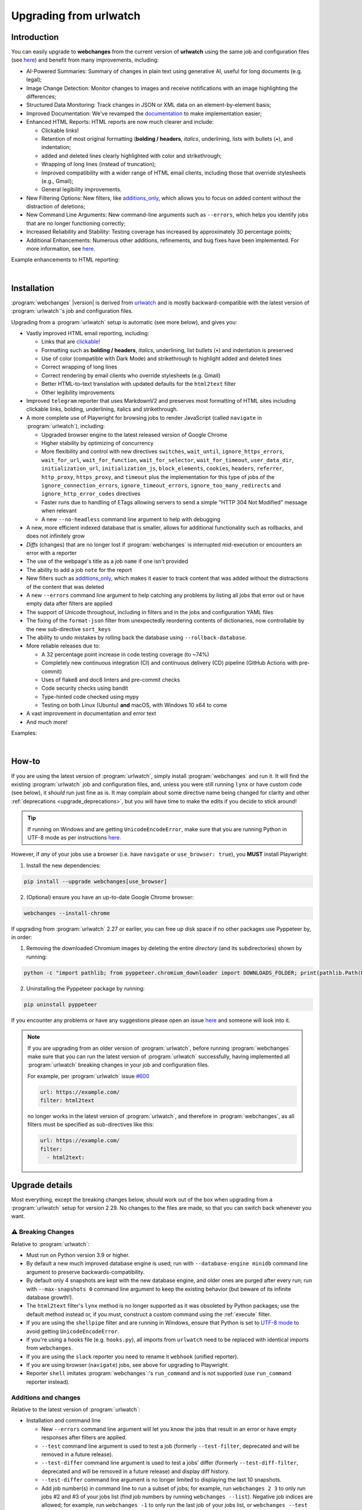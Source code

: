 .. _upgrading:


.. role:: underline
    :class: underline

.. role:: additions
    :class: additions

.. role:: deletions
    :class: deletions

=======================
Upgrading from urlwatch
=======================

Introduction
------------
You can easily upgrade to **webchanges** from the current version of **urlwatch** using the same job and
configuration files (see `here <https://webchanges.readthedocs.io/en/stable/upgrading.html>`__) and benefit from many
improvements, including:

* :underline:`AI-Powered Summaries`: Summary of changes in plain text using generative AI, useful for long documents
  (e.g. legal);
* :underline:`Image Change Detection`: Monitor changes to images and receive notifications with an image highlighting
  the differences;
* :underline:`Structured Data Monitoring`: Track changes in JSON or XML data on an element-by-element basis;
* :underline:`Improved Documentation`: We've revamped the `documentation <https://webchanges.readthedocs.io/>`__ to make
  implementation easier;
* :underline:`Enhanced HTML Reports`: HTML reports are now much clearer and include:

  * Clickable links!
  * Retention of most original formatting (**bolding / headers**, *italics*, :underline:`underlining`, lists with
    bullets (•), and indentation;
  * :additions:`added` and :deletions:`deleted` lines clearly highlighted with color and strikethrough;
  * Wrapping of long lines (instead of truncation);
  * Improved compatibility with a wider range of HTML email clients, including those that override stylesheets (e.g.,
    Gmail);
  * General legibility improvements.

* :underline:`New Filtering Options`: New filters, like `additions_only
  <https://webchanges.readthedocs.io/en/stable/diff_filters.html#additions-only>`__, which allows you to focus on
  added content without the distraction of deletions;
* :underline:`New Command Line Arguments`: New command-line arguments such as ``--errors``, which helps you identify
  jobs that are no longer functioning correctly;
* :underline:`Increased Reliability and Stability`: Testing coverage has increased by approximately 30 percentage
  points;
* :underline:`Additional Enhancements`: Numerous other additions, refinements, and bug fixes have been implemented.
  For more information, see `here <https://webchanges.readthedocs.io/en/stable/migration.html#upgrade-details>`__.

Example enhancements to HTML reporting:

.. image:: https://raw.githubusercontent.com/mborsetti/webchanges/main/docs/html_diff_filters_example_1.png
    :width: 504

|

.. image:: https://raw.githubusercontent.com/mborsetti/webchanges/main/docs/html_diff_filters_example_3.png
    :width: 504


Installation
------------
:program:`webchanges` |version| is derived from `urlwatch <https://github.com/thp/urlwatch>`__ and is mostly
backward-compatible with the latest version of :program:`urlwatch`'s job and configuration files.

Upgrading from a :program:`urlwatch` setup is automatic (see more below), and gives you:

* Vastly improved HTML email reporting, including:

  * Links that are `clickable <https://pypi.org/project/webchanges/>`__!
  * Formatting such as **bolding / headers**, *italics*, :underline:`underlining`, list bullets (•) and indentation is
    preserved
  * Use of color (compatible with Dark Mode) and strikethrough to highlight :additions:`added` and :deletions:`deleted`
    lines
  * Correct wrapping of long lines
  * Correct rendering by email clients who override stylesheets (e.g. Gmail)
  * Better HTML-to-text translation with updated defaults for the ``html2text`` filter
  * Other legibility improvements
* Improved ``telegram`` reporter that uses MarkdownV2 and preserves most formatting of HTML sites including clickable
  links, bolding, underlining, italics and strikethrough.
* A more complete use of Playwright  for browsing jobs to render JavaScript (called ``navigate`` in
  :program:`urlwatch`), including:

  * Upgraded browser engine to the latest released version of Google Chrome
  * Higher stability by optimizing of concurrency
  * More flexibility and control with new directives  ``switches``, ``wait_until``, ``ignore_https_errors``,
    ``wait_for_url``, ``wait_for_function``, ``wait_for_selector``, ``wait_for_timeout``, ``user_data_dir``,
    ``initialization_url``, ``initialization_js``, ``block_elements``, ``cookies``,  ``headers``, ``referrer``,
    ``http_proxy``, ``https_proxy``, and ``timeout`` plus the implementation for this type of jobs of the
    ``ignore_connection_errors``, ``ignore_timeout_errors``, ``ignore_too_many_redirects`` and
    ``ignore_http_error_codes`` directives
  * Faster runs due to handling of ETags allowing servers to send a simple "HTTP 304 Not Modified" message when
    relevant
  * A new ``--no-headless`` command line argument to help with debugging

* A new, more efficient indexed database that is smaller, allows for additional functionality such as rollbacks, and
  does not infinitely grow
* *Diffs* (changes) that are no longer lost if :program:`webchanges` is interrupted mid-execution or encounters an
  error with a reporter
* The use of the webpage's title as a job ``name`` if one isn't provided
* The ability to add a job ``note`` for the report
* New filters such as `additions_only <https://webchanges.readthedocs.io/en/stable/diff_filters.html#additions-only>`__,
  which makes it easier to track content that was added without the distractions of the content that was deleted
* A new ``--errors`` command line argument to help catching any problems by listing all jobs that error out or have
  empty data after filters are applied
* The support of Unicode throughout, including in filters and in the jobs and configuration YAML files
* The fixing of the ``format-json`` filter from unexpectedly reordering contents of dictionaries, now controllable by
  the new sub-directive ``sort_keys``
* The ability to undo mistakes by rolling back the database using ``--rollback-database``.
* More reliable releases due to:

  * A 32 percentage point increase in code testing coverage (to ~74%)
  * Completely new continuous integration (CI) and continuous delivery (CD) pipeline (GitHub Actions with pre-commit)
  * Uses of flake8 and doc8 linters and pre-commit checks
  * Code security checks using bandit
  * Type-hinted code checked using mypy
  * Testing on both Linux (Ubuntu) **and** macOS, with Windows 10 x64 to come
* A vast improvement in documentation and error text
* And much more!

Examples:

.. image:: https://raw.githubusercontent.com/mborsetti/webchanges/main/docs/html_diff_filters_example_1.png
    :width: 504

|

.. image:: https://raw.githubusercontent.com/mborsetti/webchanges/main/docs/html_diff_filters_example_3.png
    :width: 504


How-to
------
If you are using the latest version of :program:`urlwatch`, simply install :program:`webchanges` and run it. It will
find the existing :program:`urlwatch` job and configuration files, and, unless you were still running ``lynx`` or have
custom code (see below), it *should* run just fine as is. It may complain about some directive name being changed for
clarity and other :ref:`deprecations <upgrade_deprecations>`, but you will have time to make the edits if you decide
to stick around!

.. tip:: If running on Windows and are getting ``UnicodeEncodeError``, make sure that you are running Python in UTF-8
   mode as per instructions `here <https://docs.python.org/3/using/windows.html#utf-8-mode>`__.

However, if *any* of your jobs use a browser (i.e. have ``navigate`` or ``use_browser: true``), you **MUST** install
Playwright:

1) Install the new dependencies:

.. code-block:: bash

   pip install --upgrade webchanges[use_browser]

2) (Optional) ensure you have an up-to-date Google Chrome browser:

.. code-block:: bash

   webchanges --install-chrome

If upgrading from :program:`urlwatch` 2.27 or earlier, you can free up disk space if no other packages use Pyppeteer
by, in order:

1) Removing the downloaded Chromium images by deleting the entire *directory* (and its subdirectories) shown by running:

.. code-block:: bash

   python -c "import pathlib; from pyppeteer.chromium_downloader import DOWNLOADS_FOLDER; print(pathlib.Path(DOWNLOADS_FOLDER).parent)"

2) Uninstalling the Pyppeteer package by running:

.. code-block:: bash

   pip uninstall pyppeteer

If you encounter any problems or have any suggestions please open an issue `here
<https://github.com/mborsetti/webchanges/issues>`__ and someone will look into it.

.. note::

   If you are upgrading from an older version of :program:`urlwatch`, before running :program:`webchanges` make
   sure that you can run the latest version of :program:`urlwatch` successfully, having implemented all
   :program:`urlwatch` breaking changes in your job and configuration files.

   For example, per :program:`urlwatch` issue `#600
   <https://github.com/thp/urlwatch/pull/600#issuecomment-753944678>`__

   .. code-block:: yaml

      url: https://example.com/
      filter: html2text

   no longer works in the latest version of :program:`urlwatch`, and therefore in :program:`webchanges`, as all filters
   must be specified as sub-directives like this:

   .. code-block:: yaml

      url: https://example.com/
      filter:
        - html2text:


.. _upgrade_changes:

Upgrade details
---------------
Most everything, except the breaking changes below, *should* work out of the box when upgrading from a
:program:`urlwatch` setup for version 2.29. No changes to the files are made, so that you can switch back whenever you
want.

⚠ Breaking Changes
~~~~~~~~~~~~~~~~~~
Relative to :program:`urlwatch`:

* Must run on Python version 3.9 or higher.
* By default a new much improved database engine is used; run with ``--database-engine minidb`` command line argument to
  preserve backwards-compatibility.
* By default only 4 snapshots are kept with the new database engine, and older ones are purged after every run; run
  with ``--max-snapshots 0`` command line argument to keep the existing behavior (but beware of its infinite database
  growth!).
* The ``html2text`` filter's ``lynx`` method is no longer supported as it was obsoleted by Python packages; use the
  default method instead or, if you must, construct a custom command using the :ref:`execute` filter.
* If you are using the ``shellpipe`` filter and are running in Windows, ensure that Python is set to `UTF-8 mode
  <https://docs.python.org/3/using/windows.html#utf-8-mode>`__ to avoid getting ``UnicodeEncodeError``.
* If you're using a hooks file (e.g. ``hooks.py``), all imports from ``urlwatch`` need to be replaced with identical
  imports from ``webchanges``.
* If you are using the ``slack`` reporter you need to rename it ``webhook`` (unified reporter).
* If you are using browser (``navigate``) jobs, see above for upgrading to Playwright.
* Reporter ``shell`` imitates :program:`webchanges`:'s ``run_command`` and is not supported (use ``run_command``
  reporter instead).

Additions and changes
~~~~~~~~~~~~~~~~~~~~~
Relative to the latest version of :program:`urlwatch`:

* Installation and command line

  * New ``--errors`` command line argument will let you know the jobs that result in an error or have empty responses
    after filters are applied.
  * ``--test`` command line argument is used to test a job (formerly ``--test-filter``, deprecated and will be removed
    in a future release).
  * ``--test-differ`` command line argument is used to test a jobs' differ (formerly ``--test-diff-filter``, deprecated
    and will be removed in a future release) and display diff history.
  * ``--test-differ`` command line argument is no longer limited to displaying the last 10 snapshots.
  * Add job number(s) in command line to run a subset of jobs; for example, run ``webchanges 2 3`` to only run jobs #2
    and #3 of your jobs list (find job numbers by running ``webchanges --list``). Negative job indices are allowed; for
    example, run ``webchanges -1`` to only run the last job of your jobs list, or ``webchanges --test -2`` to test
    the second to last job of your jobs list.
  * New ``--max-snapshots`` command line argument sets the number of snapshots to keep stored in the database; defaults
    to 4. If set to 0, and unlimited number of snapshots will be kept. Only works if the default ``sqlite3`` database
    is being used.
  * New ``--database-engine ENGINE`` command line argument to specify database engine. New default ``sqlite3`` creates a
    smaller database due to data compression with `msgpack <https://msgpack.org/index.html>`__, higher speed due to
    indexing, and offers additional features and flexibility; migration from old 'minidb' database is done automatically
    and the old database preserved for manual deletion. Specify ``minidb`` to continue using the legacy database used
    by :program:`urlwatch`.
  * New ``--rollback-database TIMESTAMP`` new command line argument to rollback the snapshot database to a previous
    time, useful when you lose notifications. Does not work with database engine ``minidb`` or ``textfiles``.
  * New ``--delete-snapshot`` command line argument to removes the latest saved snapshot of a job from the database;
    useful if a change in a website (e.g. layout) requires modifying filters as invalid snapshot can be deleted and
    :program:`webchanges` rerun to create a truthful diff.
  * New ``--chromium-directory`` command line displays the directory where the downloaded Chromium executables are
    located to facilitate the deletion of older revisions.
  * New ``-V`` command line argument, as an alias to ``--version``.
  * New ``--log-level`` command line argument to control the amount of logging displayed by the ``-v`` argument.
  * If a filename for ``--jobs``, ``--config`` or ``--hooks`` is supplied without a path and the file is not present in
    the current directory, :program:`webchanges` now looks for it in the default configuration directory.
  * If a filename for ``--jobs`` or ``--config`` is supplied without a '.yaml' extension, or a filename for ``--hooks``
    without a '.py' extension, :program:`webchanges` now also looks for one with such an extension appended to it.
  * In Windows, ``--edit`` defaults to using the built-in notepad.exe text editor if both the %EDITOR% and %VISUAL%
    environment variables are not set.
  * Run a subset of jobs by adding their index number(s) as command line arguments. For example, run
    ``webchanges 2 3`` to only run jobs #2 and #3 of your jobs list. Run ``webchanges --list`` to find the job numbers.
    API is experimental and may change in the near future.
  * Installation of optional Python packages required by a feature or filter is now made easier with pip `extras
    <https://stackoverflow.com/questions/52474931/what-is-extra-in-pypi-dependency>`__  (e.g. ``pip
    install -U webchanges[ocr,pdf2text]``).
  * ``html2text``, ``markdown2`` and ``msgpack`` Python packages are now installed by default, while ``keyring`` and
    ``minidb`` Python are no longer installed by default.

* Files and location

  * The default name of the jobs file has been changed to ``jobs.yaml``; for backward-compatibility if at program launch
    no ``jobs.yaml`` exists but ``urls.yaml`` is found, its contents are copied into a newly created ``jobs.yaml`` file
    and the original preserved for manual deletion.
  * The default name of the program configuration file has been changed to ``config.yaml``; for backward-compatibility
    if at program launch no ``config.yaml`` exists but ``urlwatch.yaml`` is found, its contents are copied into a
    newly created ``config.yaml`` file and the original preserved for manual deletion.
  * In Windows, the location of the jobs and configuration files has been moved to
    ``%USERPROFILE%\Documents\webchanges``, where they can be more easily edited (they are indexed there) and backed up;
    if at program launch jobs and configurations files are only found in the old location (such as during an upgrade),
    these will be copied to the new directory automatically and the old ones preserved for manual deletion.
  * Legacy ``lib/hooks.py`` file location is no longer supported: ``hooks.py`` needs to be in the same directory as the
    job and configuration files.

* Directives

  * Navigation by full browser is now accomplished by specifying the ``url`` and adding the ``use_browser: true``
    directive. The use of the ``navigate`` directive instead of the ``url`` one has been deprecated for clarity and will
    trigger a warning; this directive will be removed in a future release.
  * The ``html2text`` filter defaults to using the Python ``html2text`` package (with optimized defaults) instead of
    ``re`` (now renamed `strip_tags`` for clarity).
  * New ``additions_only`` directive to report only added lines (useful when monitoring only new content).
  * New ``deletions_only`` directive to report only deleted lines.
  * New ``contextlines`` directive to specify the number of context lines in a unified diff.
  * New ``no_redirects`` job directive (for ``url`` jobs) to disable GET/OPTIONS/POST/PUT/PATCH/DELETE/HEAD redirection.
  * New directives for ``use_browser: true`` (i.e. using **Chrome**) jobs to allow more flexibility and control:
    ``switches``, ``wait_until``, ``ignore_https_errors``, ``wait_for_navigation``, ``wait_for``,
    ``user_data_dir``, ``block_elements``, ``cookies``, ``headers``, ``http_proxy``, ``https_proxy``, and ``timeout``.
  * New ``note`` job directive to ad a freetext note appearing in the report after the job header.
  * New sub-directives for the ``strip`` filter: ``chars``, ``side`` and ``splitlines``.
  * The ``html2text`` filter's ``re`` method has been renamed ``strip_tags`` for clarity, the old name is deprecated and
    will trigger a warning.
  * The ``pdf2text`` filter now supports the ``raw`` and ``physical`` sub-directives, which are passed to the underlying
    Python package `pdftotext <https://github.com/jalan/pdftotext>`__ (version 2.2.0 or higher).
  * New ``format-xml`` filter to pretty-print xml using the lxml Python package’s etree.tostring pretty_print function
  * ``url`` directive supports ``ftp://`` URLs.
  * The ``user_visible_url`` job directive now applies to all type of jobs, including ``command`` ones.
  * The ``grep`` filter has been renamed ``keep_lines_containing`` for clarity, the old name is deprecated and will
    trigger a warning; it will be removed in a future release.
  * The ``grepi`` filter has been renamed ``delete_lines_containing`` for clarity, the old name deprecated and will
    trigger a warning; it will be removed in a future release.
  * Both the ``keep_lines_containing`` and ``delete_lines_containing`` accept ``text`` (default) in addition to ``re``
    (regular expressions).
  * New filter ``execute`` to filter the data using an executable without invoking the shell (as ``shellpipe`` does)
    and therefore exposing to additional security risks.
  * Support for ``ftp://`` URLs to download a file from an ftp server.
  * The use of the ``kind`` directive in ``jobs.yaml`` configuration files has been deprecated for simplicity (but is,
    for now, still used internally); it will be removed in a future release.
  * New ``browser`` reporter to display HTML-formatted report on a local browser.
  * The ``telegram`` reporter now uses MarkdownV2 and preserves most formatting of HTML sites processed by the
    ``html2text`` filter, e.g. clickable links, bolding, underlining, italics and strikethrough.
  * New sub-directive ``silent`` for ``telegram`` reporter to receive a notification with no sound.
  * The ``slack`` webhook reporter allows the setting of maximum report length (for, e.g., usage with Discord) using the
    ``max_message_length`` sub-directive.
  * ``url`` jobs with ``use_browser: true`` (i.e. using **Chrome**) now recognize ``data`` and ``method`` directives,
    enabling e.g. to make a ``POST`` HTTP request using a browser with JavaScript support.
  * New ``tz`` key for  ``report`` in configuration file sets the timezone for the diff in reports (useful if running
    e.g. on a cloud server in a different timezone).
  * New ``run_command`` reporter to execute a command and pass the report text as its input.
  * New ``remove_repeated`` filter to remove repeated lines (similar to Unix's ``uniq``).
  * The ``execute`` filter (and ``shellpipe``) sets more environment variables to allow for more flexibility.
  * Whenever a HTTP client error (4xx) response is received, in ``--verbose`` mode the content of the response is
    displayed with the error.
  * The user is now alerted when the job file and/or configuration file contains unrecognized directives (e.g. typo).
  * If a newer version of :program:`webchanges` has been released to PyPI, an advisory notice is printed to stdout.

* Reports

  * Reports are now sorted alphabetically.
  * If a newer version of :program:`webchanges` has been released to PyPI, an advisory notice is added to the report
    footer (if footer is enabled).

* Internals

  * Concurrency with ``use_browser: true`` (i.e. using **Chrome**) jobs takes into account amount of free memory for
    higher stability.
  * Upgraded concurrent execution loop to `concurrent.futures.ThreadPoolExecutor.map
    <https://docs.python.org/3/library/concurrent.futures.html#concurrent.futures.Executor.map>`__.
  * A new, more efficient indexed database no longer requiring external Python package  ``minidb``.
  * Changed timing from `datetime <https://docs.python.org/3/library/datetime.html>`__ to `timeit.default_timer
    <https://docs.python.org/3/library/timeit.html#timeit.default_timer>`__.
  * Replaced custom atomic_rename function with built-in `os.replace().
    <https://docs.python.org/3/library/os.html#os.replace>`__ (new in Python 3.3) that does the same thing.
  * Upgraded email construction from using ``email.mime`` (obsolete) to `email.message.EmailMessage
    <https://docs.python.org/3/library/email.message.html#email.message.EmailMessage>`__.
  * Reports' elapsed time now always has at least 2 significant digits.
  * Unicode is supported throughout, including in filters and jobs and configuration YAML files.
  * Implemented `pathlib <https://docs.python.org/3/library/pathlib.html>`__ (new in Python 3.4) for better
    code readability and functionality.
  * A 32 percentage point increase in code testing coverage (to ~74%), a completely new continuous integration
    (CI) and continuous delivery (CD) pipeline (`GitHub Actions <https://github.com/features/actions>`__), and testing
    on Ubuntu and macOS (with Windows 10 x64 to come) increases reliability of new releases.
  * Using `flake8 <https://pypi.org/project/flake8/>`__ to check PEP-8 compliance and more.
  * Using `coverage <https://pypi.org/project/coverage/>`__ to check unit testing coverage.
  * Strengthened security with `bandit <https://pypi.org/project/bandit/>`__ to catch common security issues.
  * Standardized code formatting with `black <https://pypi.org/project/black/>`__.
  * Properly arranging imports with `isort <https://pycqa.github.io/isort/>`__.
  * Added type hinting to the entire code and using `mypy <https://pypi.org/project/mypy/>`__ to check it.
  * A vast improvement in documentation and error text.
  * The support for Python 3.11.

Fixed
~~~~~
Relative to :program:`urlwatch`:

* Diff (change) data is no longer lost if :program:`webchanges` is interrupted mid-execution or encounters an error in
  reporting: the permanent database is updated only at the very end (after reports are sent).
* The database no longer grows unbounded to infinity. Fix only works when using the new, default, ``sqlite3`` database
  engine. In this scenario only the latest 4 snapshots are kept, and older ones are purged after every run; the number
  is selectable with the new ``--max-snapshots`` command line argument. To keep the existing grow-to-infinity behavior,
  run :program:`webchanges` with ``--max-snapshots 0``.
* The ``html2text`` filter's ``html2text`` method defaults to Unicode handling.
* The ``html2text`` filter's ``strip_tags`` method is no longer returning HTML character references (e.g. &gt;, &#62;
  , &#x3e;) but the corresponding Unicode characters.
* HTML href links ending with spaces are no longer broken by ``xpath`` replacing spaces with ``%20``.
* Initial config file no longer has directives sorted alphabetically, but are saved logically (e.g. 'enabled' is always
  the first sub-directive for a reporter).
* The presence of the ``data`` directive in a job no longer forces the method to POST allowing e.g. PUTs.
* ``format-json`` filter no longer unexpectedly reorders contents of dictionaries, but the new sub-directive
  ``sort_keys`` allows you to set it to do so if you want to.
* When using the ``--edit`` or ``--edit-config`` command line arguments to edit jobs or configuration files, symbolic
  file links are maintained (no longer overwritten by the file).
* Jobs file (e.g. ``jobs.yaml``) is now loaded only once per run.
* Fixed various system errors and freezes when running ``url`` jobs with ``use_browser: true`` (formerly ``navigate``
  jobs).
* Job ``headers`` stored in the configuration file (``config.yaml``) are now merged correctly and case-insensitively
  with those present in the job (in ``jobs.yaml``). A header in the job replaces a header by the same name if already
  present in the configuration file, otherwise is added to the ones present in the configuration file.
* Fixed ``TypeError: expected string or bytes-like object`` error in cookiejar (called by requests module) caused by
  some ``cookies`` being read from the jobs YAML file in other formats.
* Use same retrieval duration precision in all reports.
* Fixed a rare case when html report would not correctly reconstruct a clickable link from Markdown for (an) item(s)
  inside an element in a list.
* No longer errors out when ``telegram`` reporter's ``chat_id`` is numeric.
* ``test-differ`` command line argument was showing historical diffs in wrong order; now showing most recent first
* An error is now raised when a ``url`` job with ``use_browser: true`` returns no data due to an HTTP error (e.g.
  proxy_authentication_required).
* Jobs were included in email subject line even if there was nothing to report after filtering with ``additions_only``
  or ``deletions_only``.
* ``hexdump`` filter now correctly formats lines with less than 16 bytes.
* ``sha1sum`` and ``hexdump`` filters now accept data that is bytes (not just text).
* Fixed case of wrong ETag being captured and saved when a URL redirection took place.
* Rewrote most error messages for increased clarity.


.. _upgrade_deprecations:

Deprecations
~~~~~~~~~~~~
Relative to :program:`urlwatch`:

* The ``html2text`` filter's ``lynx`` method is no longer supported as it was obsoleted by Python libraries; use the
  default method instead or construct a custom ``execute`` command.
* The following deprecations are (for now) still working but will issue a warning:

  * Job directive ``kind`` is unused: remove from job.
  * Job directive ``navigate`` is deprecated: use ``url`` and add ``use_browser: true``.
  * Method ``pyhtml2text`` of filter ``html2text`` is deprecated; since that method is now the default, remove the
    method's sub-directive.
  * Method ``re`` of filter ``html2text`` is renamed to ``strip_tags`` for clarity.
  * Filter ``grep`` is renamed to ``keep_lines_containing`` for clarity.
  * Filter ``grepi`` is renamed to ``delete_lines_containing`` for clarity.
  * Command line ``--test-filter`` argument is renamed to ``--test`` for clarity.
  * Command line ``--test-diff-filter`` argument is renamed to ``--test-differ`` for clarity.

* Also be aware that:

  * The name of the default job file has changed to ``jobs.yaml``; if not found, legacy ``urls.yaml`` will be
    automatically copied into it.
  * The name of the default configuration file has changed to ``config.yaml``; if not found, legacy ``urlwatch.yaml``
    will be automatically copied into it.
  * The location of configuration and jobs files in Windows has changed to ``%USERPROFILE%/Documents/webchanges``
    where they can be more easily edited and backed up.


Legal
-----
The roots of :program:`webchanges` from code of urlwatch 2.21 dated 30 July 2020 are credited throughout, and its
code is appropriately copyrighted/licensed:

(1) :program:`webchanges`' `main page <https://github.com/mborsetti/webchanges/blob/main/README.rst>`__ reads:

::

   License
   =======

   Released under the `MIT License <https://opensource.org/licenses/MIT>`__ but redistributing modified source code from
   `urlwatch 2.21 <https://github.com/thp/urlwatch/tree/346b25914b0418342ffe2fb0529bed702fddc01f>`__ dated 30 July 2020
   licensed under a `BSD 3-Clause License
   <https://raw.githubusercontent.com/thp/urlwatch/346b25914b0418342ffe2fb0529bed702fddc01f/COPYING>`__. See the
   complete license `here <https://github.com/mborsetti/webchanges/blob/main/LICENSE>`__.

(2) Each file with code contains this remark at the top:

::

   # The code below is subject to the license contained in the LICENSE file, which is part of the source code.

Note: There is no requirement anywhere in law to spam the entire 61-line, 465 words license text on Every. Single.
File. In. Every. Single. Directory; the above notice is amply sufficient.

(3) The `license file <https://github.com/mborsetti/webchanges/blob/main/LICENSE>`__ reads:

::

   This software redistributes source code of release 2.21 of urlwatch
   https://github.com/thp/urlwatch/tree/346b25914b0418342ffe2fb0529bed702fddc01f of 30 July 2021 which is subject to
   the following copyright notice and license from
   https://raw.githubusercontent.com/thp/urlwatch/346b25914b0418342ffe2fb0529bed702fddc01f/COPYING hereby retained
   and redistributed with the source code (of which this license file is part of), in binary form, and in the
   documentation. The appearance of the name of the author below does not constitute an endorsement or promotion of
   this software by such author.

   Copyright (c) 2008-2020 Thomas Perl <m@thp.io>
   All rights reserved.

   [follows full text of the urlwatch license]

(4) While a lot of improvements have been made from urlwatch 2.21, there's no lack of proper and complete
acknowledgement of the package's use of Thomas Perl's code -- in multiple ways, incuding the required full and explicit
licensing language.
